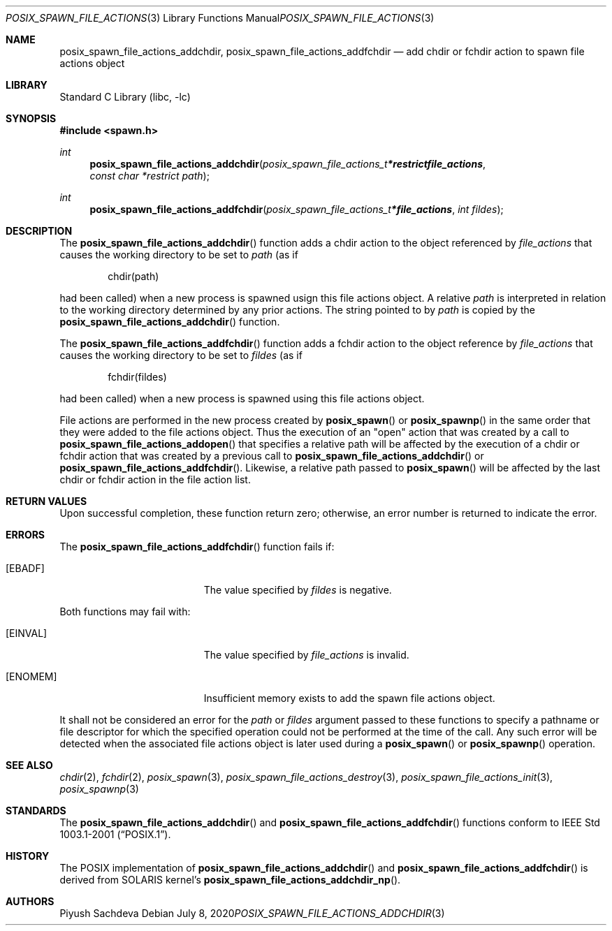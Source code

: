 .\" $NetBSD: posix_spawn_file_actions_addchdir.3,v 1.2 2021/11/15 14:07:30 wiz Exp $
.\"
.\" Redistribution and use in source and binary forms, with or without
.\" modification, are permitted provided that the following conditions
.\" are met:
.\" 1. Redistributions of source code must retain the above copyright
.\"    notice, this list of conditions and the following disclaimer.
.\" 2. Redistributions in binary form must reproduce the above copyright
.\"    notice, this list of conditions and the following disclaimer in the
.\"    documentation and/or other materials provided with the distribution.
.\"
.\" THIS SOFTWARE IS PROVIDED BY THE AUTHOR AND CONTRIBUTORS ``AS IS'' AND
.\" ANY EXPRESS OR IMPLIED WARRANTIES, INCLUDING, BUT NOT LIMITED TO, THE
.\" IMPLIED WARRANTIES OF MERCHANTABILITY AND FITNESS FOR A PARTICULAR PURPOSE
.\" ARE DISCLAIMED.  IN NO EVENT SHALL THE AUTHOR OR CONTRIBUTORS BE LIABLE
.\" FOR ANY DIRECT, INDIRECT, INCIDENTAL, SPECIAL, EXEMPLARY, OR CONSEQUENTIAL
.\" DAMAGES (INCLUDING, BUT NOT LIMITED TO, PROCUREMENT OF SUBSTITUTE GOODS
.\" OR SERVICES; LOSS OF USE, DATA, OR PROFITS; OR BUSINESS INTERRUPTION)
.\" HOWEVER CAUSED AND ON ANY THEORY OF LIABILITY, WHETHER IN CONTRACT, STRICT
.\" LIABILITY, OR TORT (INCLUDING NEGLIGENCE OR OTHERWISE) ARISING IN ANY WAY
.\" OUT OF THE USE OF THIS SOFTWARE, EVEN IF ADVISED OF THE POSSIBILITY OF
.\" SUCH DAMAGE.
.\"
.\" Portions of this text are reprinted and reproduced in electronic form
.\" from IEEE Std 1003.1, 2004 Edition, Standard for Information Technology --
.\" Portable Operating System Interface (POSIX), The Open Group Base
.\" Specifications Issue 6, Copyright (C) 2001-2004 by the Institute of
.\" Electrical and Electronics Engineers, Inc and The Open Group.  In the
.\" event of any discrepancy between this version and the original IEEE and
.\" The Open Group Standard, the original IEEE and The Open Group Standard is
.\" the referee document.  The original Standard can be obtained online at
.\"	http://www.opengroup.org/unix/online.html.
.\"
.Dd July 8, 2020
.Dt POSIX_SPAWN_FILE_ACTIONS_ADDCHDIR 3
.Os
.Sh NAME
.Nm posix_spawn_file_actions_addchdir ,
.Nm posix_spawn_file_actions_addfchdir
.Nd add chdir or fchdir action to spawn file actions object
.Sh LIBRARY
.Lb libc
.Sh SYNOPSIS
.In spawn.h
.Ft int
.Fn posix_spawn_file_actions_addchdir "posix_spawn_file_actions_t *restrict file_actions" "const char *restrict path"
.Ft int
.Fn posix_spawn_file_actions_addfchdir "posix_spawn_file_actions_t * file_actions" "int fildes"
.Sh DESCRIPTION
The
.Fn posix_spawn_file_actions_addchdir
function adds a chdir action to the object referenced by
.Fa file_actions
that causes the working directory to be set to
.Fa path
(as if
.Bd -literal -offset indent
chdir(path)
.Ed
.Pp
had been called) when a new process is spawned usign this file actions
object.
A relative
.Fa path
is interpreted in relation to the working directory determined by any
prior actions.
The string pointed to by
.Fa path
is copied by the
.Fn posix_spawn_file_actions_addchdir
function.
.Pp
The
.Fn posix_spawn_file_actions_addfchdir
function adds a fchdir action to the object reference by
.Fa file_actions
that causes the working directory to be set to
.Fa fildes
(as if
.Bd -literal -offset indent
fchdir(fildes)
.Ed
.Pp
had been called) when a new process is spawned using this file actions object.
.\" The last paragraph of APPLICATION USAGE
.Pp
File actions are performed in the new process created by
.Fn posix_spawn
or
.Fn posix_spawnp
in the same order that they were added to the file actions object.
Thus the execution of an "open" action that was created by a call to
.Fn posix_spawn_file_actions_addopen
that specifies a relative path will be affected by the execution of a
chdir or fchdir action that was created by a previous call to
.Fn posix_spawn_file_actions_addchdir
or
.Fn posix_spawn_file_actions_addfchdir .
Likewise, a relative path passed to
.Fn posix_spawn
will be affected by the last chdir or fchdir action in the file action list.
.Sh RETURN VALUES
Upon successful completion, these function return zero;
otherwise, an error number is returned to indicate the error.
.Sh ERRORS
The
.Fn posix_spawn_file_actions_addfchdir
function fails if:
.Bl -tag -width Er
.It Bq Er EBADF
The value specified by
.Fa fildes
is negative.
.El
.Pp
Both functions may fail with:
.Bl -tag -width Er
.It Bq Er EINVAL
The value specified by
.Fa file_actions
is invalid.
.It Bq Er ENOMEM
Insufficient memory exists to add the spawn file actions object.
.El
.Pp
It shall not be considered an error for the
.Fa path
or
.Fa fildes
argument passed to these functions to specify a pathname or file descriptor
for which the specified operation could not be performed at the time of the call.
Any such error will be detected when the associated file actions object is
later used during a
.Fn posix_spawn
or
.Fn posix_spawnp
operation.
.Sh SEE ALSO
.Xr chdir 2 ,
.Xr fchdir 2 ,
.Xr posix_spawn 3 ,
.Xr posix_spawn_file_actions_destroy 3 ,
.Xr posix_spawn_file_actions_init 3 ,
.Xr posix_spawnp 3
.Sh STANDARDS
The
.Fn posix_spawn_file_actions_addchdir
and
.Fn posix_spawn_file_actions_addfchdir
functions conform to
.St -p1003.1-2001 .
.Sh HISTORY
The POSIX implementation of
.Fn posix_spawn_file_actions_addchdir
and
.Fn posix_spawn_file_actions_addfchdir
is derived from SOLARIS kernel's
.Fn posix_spawn_file_actions_addchdir_np .
.Sh AUTHORS
.An Piyush Sachdeva
